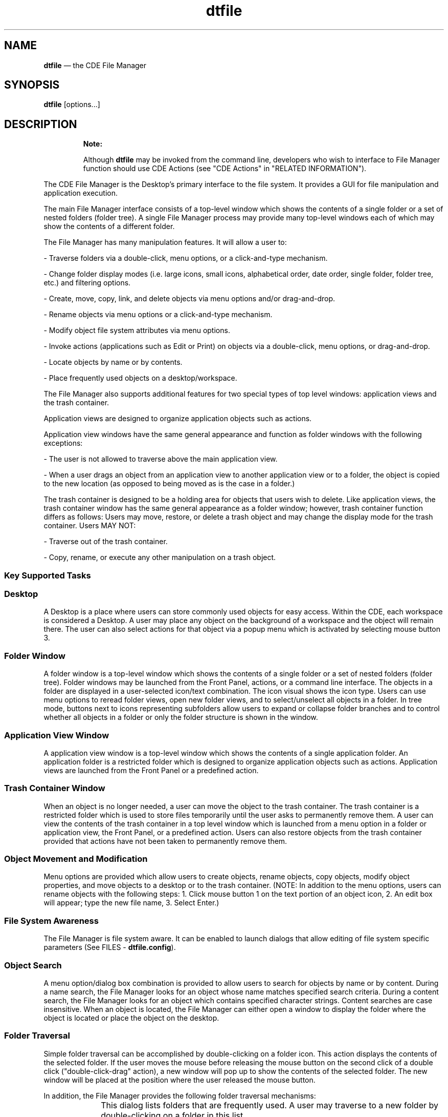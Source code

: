 '\" t
...\" file.sgm /main/10 1996/11/15 15:24:47 cdedoc $
.de P!
.fl
\!!1 setgray
.fl
\\&.\"
.fl
\!!0 setgray
.fl			\" force out current output buffer
\!!save /psv exch def currentpoint translate 0 0 moveto
\!!/showpage{}def
.fl			\" prolog
.sy sed -e 's/^/!/' \\$1\" bring in postscript file
\!!psv restore
.
.de pF
.ie     \\*(f1 .ds f1 \\n(.f
.el .ie \\*(f2 .ds f2 \\n(.f
.el .ie \\*(f3 .ds f3 \\n(.f
.el .ie \\*(f4 .ds f4 \\n(.f
.el .tm ? font overflow
.ft \\$1
..
.de fP
.ie     !\\*(f4 \{\
.	ft \\*(f4
.	ds f4\"
'	br \}
.el .ie !\\*(f3 \{\
.	ft \\*(f3
.	ds f3\"
'	br \}
.el .ie !\\*(f2 \{\
.	ft \\*(f2
.	ds f2\"
'	br \}
.el .ie !\\*(f1 \{\
.	ft \\*(f1
.	ds f1\"
'	br \}
.el .tm ? font underflow
..
.ds f1\"
.ds f2\"
.ds f3\"
.ds f4\"
.ta 8n 16n 24n 32n 40n 48n 56n 64n 72n 
.TH "dtfile" "user cmd"
.SH "NAME"
\fBdtfile\fP \(em the CDE File Manager
.SH "SYNOPSIS"
.PP
\fBdtfile\fP [options\&.\&.\&.] 
.SH "DESCRIPTION"
.PP
.RS
\fBNote:  
.PP
Although \fBdtfile\fP may be invoked from the command line, developers
who wish to interface to File Manager function should use CDE Actions
(see "CDE Actions" in "RELATED INFORMATION")\&.
.RE
.PP
The CDE File Manager is the Desktop\&'s
primary interface to the file system\&. It provides a GUI for file
manipulation and application execution\&.
.PP
The main File Manager interface consists of a top-level window which
shows the contents of a single folder or a set of nested folders
(folder tree)\&. A single File Manager process may provide many
top-level windows each of which may show the contents of a different
folder\&.
.PP
The File Manager has many manipulation features\&. It will allow a user
to:
.PP
- Traverse folders via a double-click, menu options, or a
click-and-type mechanism\&.
.PP
- Change folder display modes (i\&.e\&. large icons, small icons,
alphabetical order, date order, single folder, folder tree,
etc\&.) and filtering options\&.
.PP
- Create, move, copy, link, and delete objects via menu options
and/or drag-and-drop\&.
.PP
- Rename objects via menu options or a click-and-type mechanism\&.
.PP
- Modify object file system attributes via menu options\&.
.PP
- Invoke actions (applications such as Edit or Print) on objects
via a double-click, menu options, or drag-and-drop\&.
.PP
- Locate objects by name or by contents\&.
.PP
- Place frequently used objects on a desktop/workspace\&.
.PP
The File Manager also supports additional features for two special
types of top level windows: application views and the trash container\&.
.PP
Application views are designed to organize application objects such as
actions\&.
.PP
Application view windows have the same general appearance and function
as folder windows with the following exceptions:
.PP
- The user is not allowed to traverse above the main application
view\&.
.PP
- When a user drags an object from an application view to another
application view or to a folder, the object is copied to the new
location (as opposed to being moved as is the case in a folder\&.)
.PP
The trash container is designed to be a holding area for objects that
users wish to delete\&. Like application views, the trash container
window has the same general appearance as a folder window; however,
trash container function differs as follows: Users may move, restore,
or delete a trash object and may change the display mode for the trash
container\&. Users MAY NOT:
.PP
- Traverse out of the trash container\&.
.PP
- Copy, rename, or execute any other manipulation on a trash
object\&.
.SS "Key Supported Tasks"
.PP
.SS "Desktop"
.PP
A Desktop is a place where users can store commonly used objects for
easy access\&. Within the CDE, each workspace is
considered a Desktop\&. A user may place any object on the background of
a workspace and the object will remain there\&. The user can also select
actions for that object via a popup menu which is activated by
selecting mouse button 3\&.
.SS "Folder Window"
.PP
A folder window is a top-level window which shows the contents of a
single folder or a set of nested folders (folder tree)\&.
Folder windows may be launched from the Front Panel, actions, or a
command line interface\&. The objects in a folder are displayed in a
user-selected icon/text combination\&. The icon visual shows the icon
type\&. Users can use menu options to reread folder views, open new
folder views, and to select/unselect all objects in a folder\&. In tree
mode, buttons next to icons representing subfolders allow users to
expand or collapse folder branches and to control whether all
objects in a folder or only the folder structure is shown in the
window\&.
.SS "Application View Window"
.PP
A application view window is a top-level window which shows the
contents of a single application folder\&. An application folder
is a restricted folder which is designed to organize application
objects such as actions\&. Application views are launched from the Front
Panel or a predefined action\&.
.SS "Trash Container Window"
.PP
When an object is no longer needed, a user can move the object to the
trash container\&. The trash container is a restricted folder which
is used to store files temporarily until the user asks to permanently
remove them\&. A user can view the contents of the trash container in a
top level window which is launched from a menu option in a folder or
application view, the Front Panel, or a predefined action\&. Users can
also restore objects from the trash container provided that actions
have not been taken to permanently remove them\&.
.SS "Object Movement and Modification"
.PP
Menu options are provided which allow users to create objects, rename
objects, copy objects, modify object properties, and move objects to a
desktop or to the trash container\&. (NOTE: In addition to the menu
options, users can rename objects with the following steps: 1\&. Click
mouse button 1 on the text portion of an object icon, 2\&. An edit box
will appear; type the new file name, 3\&. Select Enter\&.)
.SS "File System Awareness"
.PP
The File Manager is file system aware\&. It can be enabled to launch
dialogs that allow editing of file system specific parameters (See
FILES - \fBdtfile\&.config\fP)\&.
.SS "Object Search"
.PP
A menu option/dialog box combination is provided to allow users to
search for objects by name or by content\&. During a name search, the
File Manager looks for an object whose name matches specified search
criteria\&. During a content search, the File Manager looks for an
object which contains specified character strings\&. Content searches
are case insensitive\&. When an object is located, the File Manager can
either open a window to display the folder where the object is
located or place the object on the desktop\&.
.SS "Folder Traversal"
.PP
Simple folder traversal can be accomplished by double-clicking on a
folder icon\&. This action displays the contents of the selected folder\&.
If the user moves the mouse before releasing the mouse button on the
second click of a double click ("double-click-drag" action), a new
window will pop up to show the contents of the selected folder\&. The
new window will be placed at the position where the user released the
mouse button\&.
.PP
In addition, the File Manager provides the following folder
traversal mechanisms:
.IP "" 10
This dialog lists folders that are frequently used\&.
A user may traverse to a new folder by double-clicking on
a folder in this list\&.
.IP "Click-and-Type Mechanism" 10
When a user clicks on the "Text Path",
it is remapped to a text edit widget\&. Again the user may
traverse to a new folder by typing a new folder title and
then selecting Enter\&.
.IP "Iconic Path Selection" 10
If a user double-clicks on a folder icon in the iconic
path, the File Manager will update the current window to show
the contents of the selected folder\&.
.IP "Find Dialog" 10
This dialog searches the file system for a folder or
folders whose name(s) match user-supplied criteria\&. The
user may open new windows for folders located by the
Find dialog\&.
.IP "Home and Up Menu Options" 10
These options allow the user to traverse
to $HOME and parent folders respectively\&.
.IP "Tree Display Mode" 10
In this mode, the folder hierarchy is displayed as
a tree that can be traversed by selecting the buttons located
next to the folder icons (See Tree Mode below)
.IP "Tree Mode" 10
In tree mode, the current folder and its subfolders are
shown initially\&. Traversing into subfolders can be
accomplished by single-clicking on the button next to the
folder icon\&. Clicking the left mouse button over the folder
button cycles through three states: partially expanded, fully
expanded, and collapsed\&. Clicking the middle mouse button
cycles through these three states in reverse order\&. When the
user first clicks on the folder button, the contents of the
subfolder are read and added to the tree (partially
expanded state)\&. If the user clicks on the button a second
time, the non-folder contents of the folder are added to
the tree (fully expanded state)\&. If the user clicks on the button
a third time, the folder contents are removed from the tree
(collapsed state)\&. If a folder does not have subfolders,
the partially expanded state is skipped\&. If a folder does not
contain non-folder objects, the fully expanded state is
skipped\&. If a folder is empty, the folder button is
desensitized\&.
.SS "Setting Display Preferences"
.PP
The File Manager provides many options for displaying objects\&. For
example, objects can be displayed in iconic or non-iconic formats\&. The
user may also choose to position files in either a grid or random
pattern\&. (NOTE: The File Manager provides a Clean Up menu option which
can be used to align randomly placed objects to a grid pattern\&.) If
the user has write permission in a folder and the user chooses to
randomly place files, the positioning information is saved when the
user leaves the folder\&. Therefore, each time the user reenters the
folder the files will be positioned as they were when the user left
the folder\&.
.SS "Object Filtering"
.PP
Folders can contain many different types of objects\&. The File
Manager\&'s filtering mechanism allows the user to selectively display
objects depending on their type\&. The File Manager also provides a Show
Hidden Files menu toggle option which allows the user to turn the
filtering mechanism on and off\&.
.SS "Object Type/Action Association"
.PP
When an object is selected, the File Manager builds an Actions menu
for that object based on the type of the object\&. For example, data
files are provided with a menu containing the following actions: Open,
Print\&. Folders are provided with a menu containing: OpenNewView,
OpenInPlace\&. Actions can be run on an object by selecting an object
and then selecting an action from the Actions menu\&. Also,
double-clicking on an object will activate the default action for the
object\&.
.SS "Quick Help"
.PP
The File Manager provides quick help via F1 throughout the \fBdtfile\fP
application\&. This includes quick help on object icons\&. To access quick
help, position the cursor/pointer over the item for which you wish to
get help, then press F1\&.
.SS "Popup Menus"
.PP
The File Manager provides popup menus for objects within a File
Manager view or on the Desktop\&. To access the popup menu for a
particular object, position the cursor over the object and press and
hold mouse button 3\&. A popup menu will appear\&. The menu will contain a
list of the actions which can be performed on that particular object\&.
If multiple objects are selected, the popup menu will show all of
those actions which can be done on all of the selected objects at
once\&.
.SS "Direct Manipulation"
.PP
Objects can be dragged between different
File Manager views, to Desktops, and to cooperating clients\&.
Direct manipulation may be used to copy, move, or link objects as well
as to supply objects as input to applications\&.
See the REGISTERING OBJECTS AS DROP SITES section\&.
The File Manager also supports drops of buffers on its views and objects
such as CDE Mailer attachments\&.
.SS "Terminal Access"
.PP
A menu option is provided which gives users access to terminal
windows\&.
.SS "Exit Services"
.PP
Menu options are provided which allow users to close File Manager
views and which allow users to save setting information before exiting
a File Manager session\&.
.SS "Object Name Completion"
.PP
The File Manager supports object name completion in the following text
widgets: the "Text path", the "Destination Folder" field of
the "Go To" dialog, the "Search Folder" field of the "Find"
dialog\&. Press control+spacebar and the name will complete to the extent
that it can\&.
.SS "Multibyte Character Set Support"
.PP
The File Manager is fully internationalized\&. It supports both
single-byte and multi-byte locales\&.
.SS "Error Condition Notification"
.PP
The File Manager uses dialog boxes to report various error conditions\&.
.SH "OPTIONS"
.PP
The following options are available from the command line:
.SS "-noview"
.PP
\fBDtfile\fP runs in "server mode"\&. In other words, a window is not
displayed until a cooperating client makes a request to display a
folder\&.
.SS "-session \fBsession_file\fP"
.PP
\fBDtfile\fP runs with the session file specified in the session_file
parameter\&. Session files are generated as a \fBdtfile\fP session shuts down\&.
.SS "-dir \fBfolder\fP"
.PP
OR
.SS "-folder \fBfolder\fP"
.PP
\fBDtfile\fP displays a window for each folder specified in the folder
parameter (Note: No spaces are allowed in folder)\&. If this option is
not used, the user\&'s current folder (the folder from which
\fBdtfile\fP was started) is displayed\&.
.SS "-title \fBtitle_name\fP"
.PP
This option allows the user to specify a title (title_name) for the
File Manager windows\&. All windows and dialogs generated by this
session will use this title\&. If this option is not used, the name of
the folder shown in a window will be used as the window title\&.
.SS "-help_volume \fBhelp_volume_name\fP"
.PP
This option allows the user to specify a help volume
(\fBhelp_volume_name\fP) to use with the File Manager windows\&. This option
is useful if the user is using the File Manager to display a specific
folder and wants to have specific help for that folder\&. Note:
All File Manager views that are created from this folder will also
use this help volume\&.
.SS "-restricted"
.PP
\fBDtfile\fP will not display folders above the restricted folder\&. If
the \fB-dir\fP option is used, the folder specified by that option is the
restricted folder\&. If the \fB-dir\fP option is not used, the user\&'s
current folder is the restricted folder\&.
.SS "-grid on/off"
.PP
\fBDtfile\fP displays files in a pattern specified by the on/off parameter\&.
As the name implies, on/off will either have a value of \fBon\fP or a value
of \fBoff\fP\&.
.IP "on" 10
Files are always displayed in a grid pattern\&. The
File Manager automatically rearranges the files if a file is moved\&.
This is the default pattern\&.
.IP "off" 10
Files are always displayed where they are placed
by the user\&. The File Manager does not rearrange the files\&.
.SS "-tree on/off"
.PP
This option controls whether \fBdtfile\fP displays files in single folder
mode (off) or in folder tree mode (on)\&.
.SS "-tree_files \fBnever/always/choose\fP"
.PP
This option controls whether or not files may be displayed in the
folder tree mode\&.
.IP "never" 10
Files are never displayed\&. The user may toggle
between two states: partially expanded and collapsed\&.
.IP "always" 10
Files are always displayed\&. The user may toggle
between two states: fully expanded and collapsed\&.
.IP "choose" 10
Files may or may not be displayed\&. The user may
toggle between three states: partially expanded, fully expanded, or
collapsed\&.
.SS "-order \fBorder_type\fP"
.PP
\fBDtfile\fP displays files in the order specified by the order_type
parameter\&. Order_type must have one of the following values:
.IP "alphabetical" 10
Files are displayed in alphabetical
order\&. This is the default order\&.
.IP "file_type" 10
Files are displayed in groups based on their
filetypes\&.
.IP "date" 10
Files are displayed in an order based on the date
when they were last modified\&.
.IP "size" 10
Files are displayed in an order based on their size\&.
.SS "-view \fBview_type\fP"
.PP
\fBDtfile\fP displays files in the format specified by the view_type
parameter\&. \fBView_type\fP must have one of the following values:
.IP "no_icon" 10
Files are displayed by name\&.
.IP "large_icon" 10
Files are displayed by name and large icon\&.
The icon shows the type of the file\&. This is the default format\&.
.IP "small_icon" 10
Files are displayed by name and small icon\&.
The icon shows the type of the file\&.
.IP "attributes" 10
Files are displayed by attributes\&. A small
icon is used to represent the file type\&. (This format is similar to
the listing obtained by issuing ls -l from an aixterm command line\&.)
.SS "-direction \fBdirection\fP"
.PP
\fBDtfile\fP displays files in the direction specified by the direction
parameter\&. Direction must have one of the following values:
.IP "ascending" 10
Files are displayed in an ascending
direction\&. This is the default direction\&.
.IP "descending" 10
Files are displayed in a descending
direction\&.
.IP "" 10
Both the \fB-noview\fP and the \fB-session\fP options are normally used by the
session manger to start \fBdtfile\fP\&. The \fB-title\fP,
\fB-help_volume\fP, and
\fB-restricted\fP options can also be set via resources (See the RESOURCES
section\&.) The \fB-grid\fP, \fB-tree\fP, \fB-treefiles\fP, \fB-order\fP,
\fB-view\fP, and \fB-direction\fP
options can also be set by 1) selecting the Set Preferences option
from the View pulldown menu or by 2) resources (See the RESOURCES
section\&.)
.SS "-small_icon_width \fBsize\fP"
.PP
The default small icon width is 24 pixels\&. Any customized icons
that have larger size will be clipped\&. To avoid clipping,
use this option to specify small icon width\&. Size must be in pixel\&.
.SS "-small_icon_height \fBsize\fP"
.PP
The default small icon height is 24 pixels\&. Any customized icons
that have larger size will be clipped\&. To avoid clipping,
use this option to specify small icon height\&. Size must be in pixel\&.
.SS "-large_icon_width \fBsize\fP"
.PP
The default large icon width is 38 pixels\&. Any customized icons
that have larger size will be clipped\&. To avoid clipping,
use this option to specify large icon width\&. Size must be in pixel\&.
.SS "-large_icon_height \fBsize\fP"
.PP
The default large icon height is 38 pixels\&. Any customized icons
that have larger size will be clipped\&. To avoid clipping,
use this option to specify large icon height\&. Size must be in pixel\&.
.SH "EXAMPLES"
.SS "dtfile -view no_icon -order date -direction"
.PP
The File Manager will display files in text format, ordered by date,
most current to oldest date\&.
.SS "dtfile -dir /u/guest -restricted"
.PP
The File Manager will begin execution by displaying a window showing
the /u/guest folder\&. The user will not be allowed to navigate above
this folder\&.
.SS "dtfile -session session\&.jan\&.12"
.PP
The File Manager will run with the session file called session\&.jan\&.12\&.
.SH "RESOURCES"
.TS
tab();
lw(1.483553i) lw(1.543860i) lw(0.916667i) lw(1.555921i).
\fBName\fP\fBClass\fP\fBType\fP\fBDefault\fP
\fBdirWidth\fP\fBDirWidth\fP\fBXmRDimension\fR555
\fBdirHeight\fP\fBDirHeight\fP\fBXmRDimension\fR305
\fBappWidth\fP\fBAppWidth\fP\fBXmRDimension\fR365
\fBappHeight\fP\fBAppHeight\fP\fBXmRDimension\fR365
\fBrereadTime\fP\fBRereadTime\fP\fBXmRInt\fR10 (s)
\fBcheckBrokenLink\fP\fBCheckBrokenLink\fP\fBXmRInt\fR180 (s)
\fBmaxDirectoryProcesses\fP\fBMaxDirectoryProcesses\fP\fBXmRInt\fR10
\fBmaxRereadProcesses\fP\fBMaxRereadProcesses\fP\fBXmRInt\fR5
\fBmaxRereadProcsPerTick\fP\fBMaxRereadProcsPerTick\fP\fBXmRInt\fR1
\fBmoveThreshold\fP\fBMoveThreshold\fP\fBXmRInt\fR4 (pix)
\fBtitle\fP\fBTitle\fP\fBXmRString\fRNULL
\fBrootTitle\fP\fBRootTitle\fP\fBXmRString\fR"ROOT"
\fBhelp_volume\fP\fBHelp_volume\fP\fBXmRString\fRNULL
\fBfileManagerIcon\fP\fBFileManagerIcon\fP\fBXmRString\fRhome\&.i\&.bm
\fBrestrictMode\fP\fBRestrictMode\fP\fBXmRBoolean\fRfalse
\fBshowFilesystem\fP\fBShowFilesystem\fP\fBXmRBoolean\fRtrue
\fBgrid\fP\fBGrid\fP\fBstring\fRon
\fBtreeView\fP\fBTreeView\fP\fBstring\fRoff
\fBtreeFiles\fP\fBTreeFiles\fP\fBstring\fRnever
\fBorder\fP\fBOrder\fP\fBstring\fRalpha
\fBview\fP\fBView\fP\fBstring\fRlarge_icon
\fBdirection\fP\fBDirection\fP\fBstring\fRascend
\fBdesktopIcon\fP\fBDesktopIcon\fP\fBstring\fRlarge
\fBobjectPlacement\fP\fBObjectPlacement\fP\fBstring\fRtop rt
\fBopenFolder\fP\fBOpenFolder\fP\fBstring\fRcurrent
\fBsmallIconWidth\fP\fBSmallIconWidth\fP\fBXmRInt\fR16
\fBsmallIconHeight\fP\fBSmallIconHeight\fP\fBXmRInt\fR16
\fBlargeIconWidth\fP\fBLargeIconWidth\fP\fBXmRInt\fR32
\fBlargeIconHeight\fP\fBLargeIconHeight\fP\fBXmRInt\fR32
.TE
.SS "Dtfile *dirWidth"
.PP
Specifies the width of a File Manager folder window\&.
.SS "Dtfile *dirHeight"
.PP
Specifies the height of a File Manager folder window\&.
.SS "Dtfile *appWidth"
.PP
Specifies the width of a File Manager application view window
.SS "Dtfile *appHeight"
.PP
Specifies the height of a File Manager application view window\&.
.SS "Dtfile *rereadTime"
.PP
Determines how often the File Manager rereads the open folders and
monitors the Desktop objects\&. This resource must be specified in
seconds\&. If it is set to 0, the reread will not occur and the user
must manually reread the folders\&. This will conserve processor
cycles but may cause views to become stale as well\&.
.SS "Dtfile *checkBrokenLink"
.PP
Determines how often the File Manager checks open folders for
broken links\&. This resource must be specified in seconds\&. If it is set
to 0, the check for broken links will not occur\&.
.SS "Dtfile *maxDirectoryProcesses"
.PP
Specifies the maximum number of background processes which may be
devoted to folder activities (ie\&. reading the folder, updating
the folder, writing positional information for the folder,
checking for broken links or checking for other folder updates)\&.
.SS "Dtfile *maxRereadProcesses"
.PP
Specifies the maximum number of background processes which may be
devoted to folder reread activities (ie\&. checking for broken links
or checking for other folder updates)\&.
.SS "Dtfile *maxRereadProcsPerTick"
.PP
Specifies the number of reread processes that may be started per
reread timer tick\&. In other words, the currently displayed folders
will be checked for changes in a round- robin fashion, x folders
per timer tick where x is equal to maxRereadProcsPerTick\&.
.SS "Dtfile *moveThreshold"
.PP
Specifies the number of pixels that the cursor must move while a
button is held down before the drag controller recognizes the button
down action as a drag\&.
.SS "Dtfile *title"
.PP
Specifies the title for all File Manager windows\&. If this resource is
set to NULL, then the title of each File Manger window will be the
name of the folder displayed in the window\&.
.SS "Dtfile *rootTitle"
.PP
Specifies the title of the root folder\&. This title will appear in
the title bar of any File Manager window which is showing the root
folder\&. It will also be the name shown with the icon representing
the root folder on the Desktop\&.
.SS "Dtfile *help_volume"
.PP
Specifies the help volume\&.
.SS "Dtfile \fB*fileManagerIcon\fP"
.PP
Specifies the icon to display when a File Manager window is minimized\&.
.SS "Dtfile \fB*restrictMode\fP"
.PP
Determines whether or not the user is operating in restricted mode\&. If
this resource is set to true, the user is operating in restricted
mode\&. The user is restricted to the user\&'s $HOME folder and below\&.
All folder change requests are interpreted relative to the user\&'s
$HOME folder\&. All folders above the user\&'s $HOME folder are
hidden from the user\&. If this resource is set to false, the user\&'s
folder requests are not limited in any way\&.
.SS "Dtfile \fB*showFilesystem\fP"
.PP
Determines whether or not the path name for the current folder is
visible\&. If this resource is set to TRUE, the path name is visible\&. If
it is set to FALSE, the path name is not visible\&. This resource can be
used to hide the file system from the user\&.
.SS "Dtfile \fB*grid\fP"
.PP
Determines the pattern used to display files\&. This resource must have
one of two values:
.IP "on" 10
Files are always displayed in a grid pattern\&. The
File Manager automatically rearranges the files if a file is moved\&.
This is the default pattern\&.
.IP "off" 10
Files are always displayed where they are placed
by the user\&. The File Manager does not rearrange the files\&.
.SS "Dtfile \fBtreeView\fP"
.PP
Determines whether files are displayed in single folder mode (on)
or folder tree mode (off)\&.
.SS "Dtfile \fB*treeFiles\fP"
.IP "This" 10
folder tree mode\&.
.IP "never" 10
Files are never displayed\&. The user may toggle
between two states: partially expanded and collapsed\&.
.IP "always" 10
Files are always displayed\&. The user may toggle
between two states: fully expanded and collapsed\&.
.IP "choose" 10
Files may or may not be displayed\&. The user may
toggle between three states: partially expanded, fully expanded, or
collapsed\&.
.SS "Dtfile \fB*order\fP"
.PP
Determines the order used to display files\&. This resource must have
one of four values:
.IP "alphabetical" 10
Files are displayed in alphabetical
order\&. This is the default order\&.
.IP "file_type" 10
Files are displayed in groups based on their
filetypes\&.
.IP "date" 10
Files are displayed in an order based on the date
when they were last modified\&.
.IP "size" 10
Files are displayed in an order based on their
size\&.
.SS "Dtfile \fB*view\fP"
.PP
Determines the format used to display files\&. This resource must have
one of four values:
.IP "no_icon" 10
Files are displayed by name\&.
.IP "large_icon" 10
Files are displayed by name and large icon\&.
The icon shows the type of the file\&. This is the default format\&.
.IP "small_icon" 10
Files are displayed by name and small icon\&.
The icon shows the type of the file\&.
.IP "attributes" 10
Files are displayed by attributes\&. A small
icon is used to represent the file type\&. (This format is similar to
the listing obtained by issuing ls -l from an aixterm command line\&.)
.SS "Dtfile \fB*direction\fP"
.PP
Determines the direction used to display files\&. This resource must
have one of two values:
.IP "ascending" 10
Files are displayed in an ascending
direction\&. This is the default direction\&.
.IP "descending" 10
Files are displayed in a descending
direction\&.
.SS "Dtfile \fB*desktopIcon\fP"
.PP
Determines the type of icon used to represent files/folders on the
Desktop\&. This resource must have one of two values:
.IP "large" 10
Large icons are used to represent
files/folders on the Desktop\&.
.IP "small" 10
Small icons are used top represent
files/folders on the Desktop\&.
.SS "Dtfile *objectPlacement"
.PP
Specifies the placement scheme used to place objects on the Desktop\&.
This resource has the following syntax: primary_layout
secondary_layout\&. The primary_layout determines whether an object
placed on the Desktop is put into a row or a column\&. The
secondary_layout determines where to place new rows or columns\&. The
layouts must have one of four values:
.IP "top" 10
Objects are placed top to bottom\&. (vertical value)
.IP "bottom" 10
Objects are placed bottom to top\&. (vertical
value)
.IP "left" 10
Objects are placed left to right\&. (horizontal
value)
.IP "right" 10
Objects are placed right to left\&. (horizontal
value)
The user should use one value from each
category--vertical and horizontal\&. For example if the primary_layout
is top, then the secondary_layout should be either left or right\&. In
this case, the secondary_layout should NOT be top or bottom\&. Likewise,
if the primary_layout is left, then the secondary_layout should be
either top or bottom\&. In this case, the secondary_layout should NOT be
left or right\&.
.SS "Dtfile \fB*openFolder\fP"
.PP
Determines how a folder is opened when a user double clicks on a
folder icon\&. This resource must have one of two values:
.IP "current" 10
Open the folder in the current window\&.
(This is the same as using the OpenInPlace action\&.)
.IP "new" 10
Open the folder in a new window or, if a window showing this
folder currently exists, move the existing window to this
workspace and place it in the forefront\&. (Note: Only one view
of a folder can be opened at once under these conditions\&.
If the user defines an \&'open folder\&' file type, the folder icon
will change state to indicate when a given folder is currently
open somewhere in the user\&'s environment\&. In order to define
an \&'open folder\&' file type, the user should 1) define a file
type with the same name as the normal folder file type
except that the name is preceded with \fBOPEN_\fP, 2) create an
\&'open folder\&' icon, and 3) use the name of the \&'open folder\&' icon
as the icon name in the \&'open folder\&' file type definition\&.
.SS "Dtfile \fB*smallIconWidth\fP"
.PP
The default small icon size is 16 pixel\&. Any customized icons
that have larger size will be clipped\&. To avoid clipping,
use this resource to specify small icon width\&.
.SS "Dtfile \fB*smallIconHeight\fP"
.PP
The default small icon height is 16 pixel\&. Any customized icons
that have larger size will be clipped\&. To avoid clipping,
use this resource to specify small icon height\&.
.SS "Dtfile \fB*largeIconWidth\fP"
.PP
The default large icon width is 32 pixel\&. Any customized icons
that have larger size will be clipped\&. To avoid clipping,
use this resource to specify large icon width\&.
.SS "Dtfile \fB*largeIconHeight\fP"
.PP
The default large icon height is 16 pixel\&. Any customized icons
that have larger size will be clipped\&. To avoid clipping,
use this resource to specify large icon height\&.
.SH "ASYNCHRONOUS EVENTS"
.SS "Tool Talk Messages"
.PP
The following Tool Talk Desktop and Media requests
are supported by the File Manager:
.IP "Edit (Document and Media Exchange Message Set)" 10
The specified file is opened for editing in a separate window\&.
.IP "Display (Document and Media Exchange Message Set)" 10
The specified file is opened for viewing only in a separate window\&.
.IP "Quit (Desktop Message Set)" 10
This request will terminate the File Manager and its children\&.
.SH "RELATED INFORMATION"
.SS "CDE Actions"
.PP
The following Desktop actions can be used to access File Manager
folder and application view windows as well as the File Manager trash
container window\&. These actions are defined in
\fB/usr/dt/appconfig/types/$LANG/dtfile\&.dt\fP\&.
.IP "Dtfile" 10
Opens a folder window for a specified folder\&.
.IP "Dtappmgr" 10
Opens an application view window\&.
.IP "Dttrash" 10
Opens a window to display the contents of the Trash Container\&.
.IP "OpenNewView" 10
Opens a new window to show the contents of the selected folder\&.
.IP "OpenInPlace" 10
Displays the contents of the selected folder in the current window\&.
.IP "FILESYSTEM_MOVE" 10
Moves a set of dragged objects to the selected drop site\&.
.IP "FILESYSTEM_COPY" 10
Copies a set of dragged objects to the selected drop site\&.
.IP "FILESYSTEM_LINK" 10
Creates symbolic links to a set of dragged objects
from the selected drop site\&.
.SS "Registering Objects As Drop Sites"
.PP
Every CDE data type has three associated drop
attributes: \fBMOVE_TO_ACTION\fP, \fBCOPY_TO_ACTION\fP,
and \fBLINK_TO_ACTION\fP\&. The File
Manager registers every object whose data type has a value for at
least one of these attributes as a drop site\&.
.PP
When an object is dragged to a drop site, the File Manager is
triggered by the drag-and-drop API\&. The drag-and-drop API provides the
File Manager with a gesture code (Move, Copy, or Link) which
is dictated by a combination of the modifier keys used and the manner
in which the drop site was registered\&. Based on the gesture code and
the data type of the drop site, the File Manager retrieves a drop
attribute (ie\&. \fBMOVE_TO_ACTION\fP) from the Datatypes database\&. The File
Manager then calls the CDE API, \fBDtActionInvoke\fP according to the following rules:
.PP
1\&. If objects A and B are dropped on object C, then the parameters to
\fBDtActionInvoke\fP are as follows:
.IP "DtActionInvoke (drop action name, C, A, B)" 10
2\&. There is one exception, if object C is an action, then the
parameters will not include object C\&. ie
.IP "DtActionInvoke (drop action name, A, B)" 10
.SH "FILES"
.PP
File Manager uses the following files\&.
.SS "dtfile"
.PP
Executable file\&. This file is located in \fB/usr/dt/bin\fP\&.
.SS "dtfile_copy"
.PP
Utility to support folder copy\&. This executable file is located in
\fB/usr/dt/bin\fP\&.
.SS "dtfile_error"
.PP
This script can be used by applications to display an error
dialog when it would be difficult or impossible to do in the
context of the executing program\&. For example, it can be used
when exec fails in a child process or if an error is detected
before an applications main window can be realized\&.
This executable file is located in
\fB/usr/dt/bin\fP\&.
.SS "Dtfile"
.PP
App-defaults file\&. This file is located in \fB/usr/dt/app-defaults/$LANG\fP\&.
See the RESOURCES section for a list of those resources which can be
set using the app-defaults file\&.
.SS "dtfile\&.config"
.PP
Configuration file\&. This file is located in \fB/usr/dt/config/$LANG\fP\&. It may be
used to add a file system specific button to the File Properties
dialog\&. This button launches an additional dialog allowing the user to
modify file system specific parameters\&. For example, the user can add
a stanza defining a dialog for setting the Access Control List for a
file from the Andrew File System\&. If the user also adds a stanza
defining a dialog for setting the Access Control List for the
Distributed File System, then the File Manager will determine which
dialog is associated with the selected file and will display that
dialog\&. See the text in the \fBdtfile\&.config\fP file for instructions on how
to create stanzas\&.
.SS "dtfile\&.dt"
.PP
CDE type/action definition file\&. This file is
located in \fB/usr/dt/appconfig/types/$LANG\fP\&.
.SS "Dtinf\&.*, Dtlink\&.*, DtdirR\&.*, Fphome*, Fpapps*, Fptrsh*"
.PP
Icon files\&. These files are located in \fB/usr/dt/appconfig/icons/$LANG\fP\&.
.SS "dtfile\&.cat"
.PP
Message catalog\&. This file is located in \fB/usr/dt/lib/nls/msg/$LANG\fP\&.
.SS "Filemgr\&.sdl, FM*\&.tif, FM*\&.pm"
.PP
Help files\&. These files are located in \fB/usr/dt/appconfig/help/$LANG/Filemgr\fP and
\fB/usr/dt/appconfig/help/$LANG/Filemgr/graphics\fP\&.
.SS "dtfile\&.1"
.PP
Man page\&.
.SH "SEE ALSO"
.PP
- Data Interchange Mechanisms (drag-and-drop library)
.PP
- Window Manager
.PP
- Object Services (action/filetype database)
.PP
- ICCCM Messaging
.PP
- ToolTalk
...\" created by instant / docbook-to-man, Sun 02 Sep 2012, 09:40
